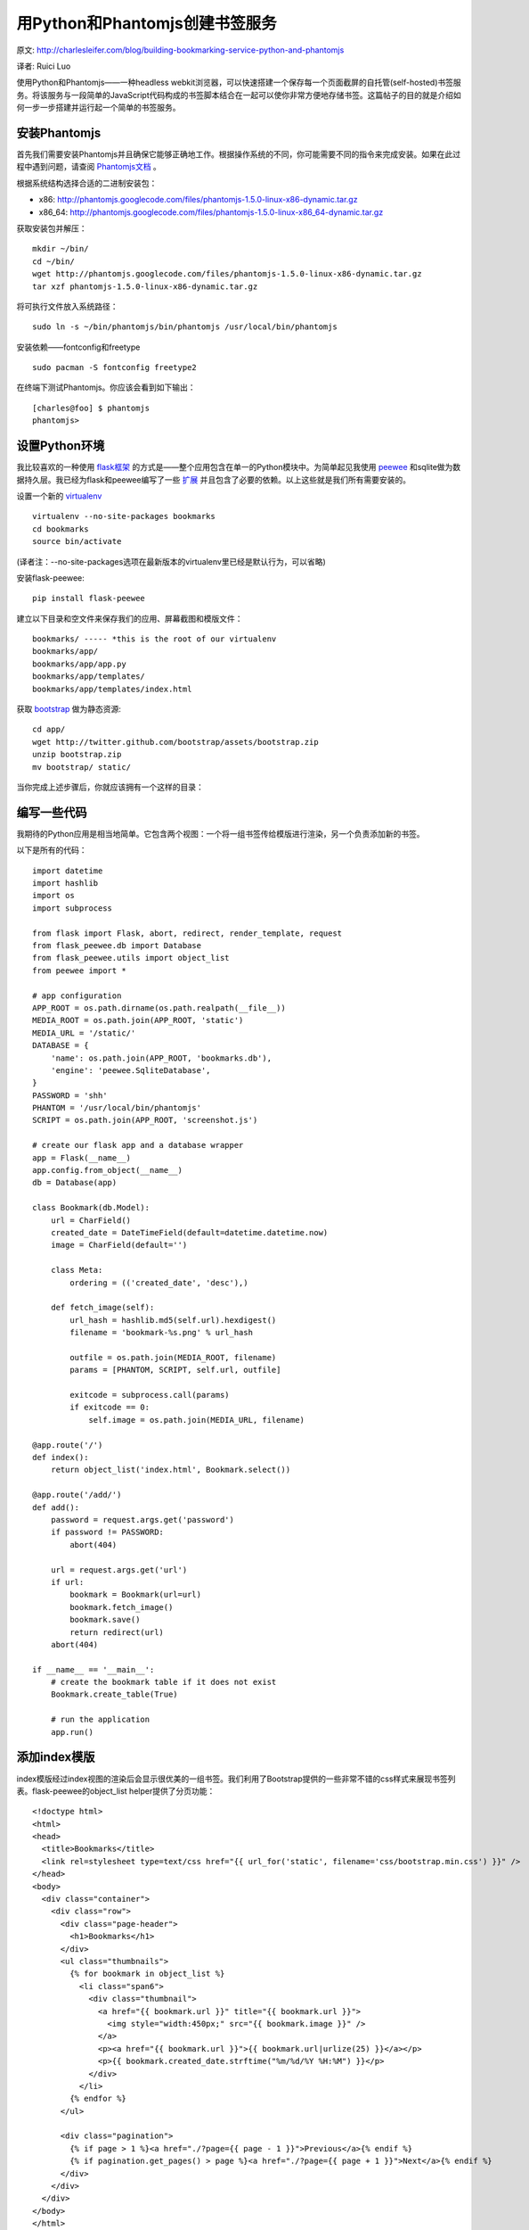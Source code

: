 用Python和Phantomjs创建书签服务
===================================

原文:  `<http://charlesleifer.com/blog/building-bookmarking-service-python-and-phantomjs>`_

译者:  Ruici Luo

使用Python和Phantomjs——一种headless webkit浏览器，可以快速搭建一个保存每一个页面截屏的自托管(self-hosted)书签服务。将该服务与一段简单的JavaScript代码构成的书签脚本结合在一起可以使你非常方便地存储书签。这篇帖子的目的就是介绍如何一步一步搭建并运行起一个简单的书签服务。

.. figure:: http://media.charlesleifer.com/images/photos/import_playground-182916.png
   :align: center
   :alt: import playground

安装Phantomjs
~~~~~~~~~~~~~~~~~~~~~~~~~~~~~~~~~~~

首先我们需要安装Phantomjs并且确保它能够正确地工作。根据操作系统的不同，你可能需要不同的指令来完成安装。如果在此过程中遇到问题，请查阅 `Phantomjs文档 <http://code.google.com/p/phantomjs/wiki/Installation>`_ 。

根据系统结构选择合适的二进制安装包：

-  x86: `<http://phantomjs.googlecode.com/files/phantomjs-1.5.0-linux-x86-dynamic.tar.gz>`_
-  x86_64: `<http://phantomjs.googlecode.com/files/phantomjs-1.5.0-linux-x86_64-dynamic.tar.gz>`_

获取安装包并解压：

::

    mkdir ~/bin/
    cd ~/bin/
    wget http://phantomjs.googlecode.com/files/phantomjs-1.5.0-linux-x86-dynamic.tar.gz
    tar xzf phantomjs-1.5.0-linux-x86-dynamic.tar.gz

将可执行文件放入系统路径：

::

    sudo ln -s ~/bin/phantomjs/bin/phantomjs /usr/local/bin/phantomjs

安装依赖——fontconfig和freetype

::

    sudo pacman -S fontconfig freetype2

在终端下测试Phantomjs。你应该会看到如下输出：

::

    [charles@foo] $ phantomjs
    phantomjs>

设置Python环境
~~~~~~~~~~~~~~~~~~~~~~~~~~~~~~~~~~~~
我比较喜欢的一种使用 `flask框架 <http://flask.pocoo.org/>`_ 的方式是——整个应用包含在单一的Python模块中。为简单起见我使用 `peewee <http://peewee.readthedocs.org/en/latest/index.html>`_ 和sqlite做为数据持久层。我已经为flask和peewee编写了一些 `扩展 <https://github.com/coleifer/flask-peewee>`_ 并且包含了必要的依赖。以上这些就是我们所有需要安装的。

设置一个新的 `virtualenv <http://www.virtualenv.org/en/latest/index.html>`_  

::

    virtualenv --no-site-packages bookmarks
    cd bookmarks
    source bin/activate

(译者注：--no-site-packages选项在最新版本的virtualenv里已经是默认行为，可以省略)

安装flask-peewee:

::

    pip install flask-peewee

建立以下目录和空文件来保存我们的应用、屏幕截图和模版文件：

::

    bookmarks/ ----- *this is the root of our virtualenv
    bookmarks/app/
    bookmarks/app/app.py
    bookmarks/app/templates/
    bookmarks/app/templates/index.html

获取 `bootstrap <http://twitter.github.com/bootstrap/>`_ 做为静态资源:

::

    cd app/
    wget http://twitter.github.com/bootstrap/assets/bootstrap.zip
    unzip bootstrap.zip
    mv bootstrap/ static/

当你完成上述步骤后，你就应该拥有一个这样的目录：

.. figure:: http://media.charlesleifer.com/images/photos/file-layout.jpg
   :align: center
   
编写一些代码
~~~~~~~~~~~~~~~~~~~~~~~~~~~~~~~~~~~~

我期待的Python应用是相当地简单。它包含两个视图：一个将一组书签传给模版进行渲染，另一个负责添加新的书签。

以下是所有的代码：

::

    import datetime
    import hashlib
    import os
    import subprocess
    
    from flask import Flask, abort, redirect, render_template, request
    from flask_peewee.db import Database
    from flask_peewee.utils import object_list
    from peewee import *
    
    # app configuration
    APP_ROOT = os.path.dirname(os.path.realpath(__file__))
    MEDIA_ROOT = os.path.join(APP_ROOT, 'static')
    MEDIA_URL = '/static/'
    DATABASE = {
        'name': os.path.join(APP_ROOT, 'bookmarks.db'),
        'engine': 'peewee.SqliteDatabase',
    }
    PASSWORD = 'shh'
    PHANTOM = '/usr/local/bin/phantomjs'
    SCRIPT = os.path.join(APP_ROOT, 'screenshot.js')
    
    # create our flask app and a database wrapper
    app = Flask(__name__)
    app.config.from_object(__name__)
    db = Database(app)
    
    class Bookmark(db.Model):
        url = CharField()
        created_date = DateTimeField(default=datetime.datetime.now)
        image = CharField(default='')
    
        class Meta:
            ordering = (('created_date', 'desc'),)
    
        def fetch_image(self):
            url_hash = hashlib.md5(self.url).hexdigest()
            filename = 'bookmark-%s.png' % url_hash
    
            outfile = os.path.join(MEDIA_ROOT, filename)
            params = [PHANTOM, SCRIPT, self.url, outfile]
    
            exitcode = subprocess.call(params)
            if exitcode == 0:
                self.image = os.path.join(MEDIA_URL, filename)
    
    @app.route('/')
    def index():
        return object_list('index.html', Bookmark.select())
    
    @app.route('/add/')
    def add():
        password = request.args.get('password')
        if password != PASSWORD:
            abort(404)
    
        url = request.args.get('url')
        if url:
            bookmark = Bookmark(url=url)
            bookmark.fetch_image()
            bookmark.save()
            return redirect(url)
        abort(404)
    
    if __name__ == '__main__':
        # create the bookmark table if it does not exist
        Bookmark.create_table(True)
    
        # run the application
        app.run()

添加index模版
~~~~~~~~~~~~~~~~~~~~~~~~~~~~~~~~~~~~

index模版经过index视图的渲染后会显示很优美的一组书签。我们利用了Bootstrap提供的一些非常不错的css样式来展现书签列表。flask-peewee的object_list helper提供了分页功能：

::

    <!doctype html>
    <html>
    <head>
      <title>Bookmarks</title>
      <link rel=stylesheet type=text/css href="{{ url_for('static', filename='css/bootstrap.min.css') }}" />
    </head>
    <body>
      <div class="container">
        <div class="row">
          <div class="page-header">
            <h1>Bookmarks</h1>
          </div>
          <ul class="thumbnails">
            {% for bookmark in object_list %}
              <li class="span6">
                <div class="thumbnail">
                  <a href="{{ bookmark.url }}" title="{{ bookmark.url }}">
                    <img style="width:450px;" src="{{ bookmark.image }}" />
                  </a>
                  <p><a href="{{ bookmark.url }}">{{ bookmark.url|urlize(25) }}</a></p>
                  <p>{{ bookmark.created_date.strftime("%m/%d/%Y %H:%M") }}</p>
                </div>
              </li>
            {% endfor %}
          </ul>
    
          <div class="pagination">
            {% if page > 1 %}<a href="./?page={{ page - 1 }}">Previous</a>{% endif %}
            {% if pagination.get_pages() > page %}<a href="./?page={{ page + 1 }}">Next</a>{% endif %}
          </div>
        </div>
      </div>
    </body>
    </html>

屏幕截图脚本
~~~~~~~~~~~~~~~~~~~~~~~~~~~~~~~~~~~~

最后一步是获取屏幕截图的脚本。这个脚本应该被命名为"screenshot.js"并且放在整个应用的根目录下(和app.py在同一目录下)。虽然宽度、高度等参数都是硬编码在代码中，但是它们可以很容易地通过命令行传递给脚本:

::

    var page = new WebPage(),
    address, outfile, width, height, clip_height;

    address = phantom.args[0];
    outfile = phantom.args[1];
    width = 1024;
    clip_height = height = 800;
    
    page.viewportSize = { width: width, height: height };
    page.clipRect = { width: width, height: clip_height };
    
    page.open(address, function (status) {
      if (status !== 'success') {
        phantom.exit(1);
      } else {
        page.render(outfile);
        phantom.exit();
      }
    });

测试
~~~~~~~~~~~~~~~~~~~~~~~~~~~~~~~~~~~~

为了测试书签服务，我们可以启动应用：

::

    $ python app.py
    * Running on http://127.0.0.1:5000/

你可以访问这个URL，然后会看到一个没有任何书签的简单页面。让我们访问如下两个url来加入两个书签吧！

-   `<http://127.0.0.1:5000/add/?url=http://charlesleifer.com.com/&password=shh>`_
-   `<http://127.0.0.1:5000/add/?url=http://charlesleifer.com.com/&password=shh>`_

如果一切顺利，那么经过短暂的停顿（phantomjs截图），页面会被重定向至响应的请求url。这里的重定向是为了一会儿我们添加的”书签脚本“——当你收藏完某个页面后，浏览器会自动重定向到之前你访问的这个收藏页面。

回到应用，加入两个书签后的页面如下:

.. figure:: http://media.charlesleifer.com/images/photos/bookmarks.jpg
   :align: center

添加JavaScript书签脚本
~~~~~~~~~~~~~~~~~~~~~~~~~~~~~~~~~~~~

打开浏览器的书签管理器，建立一个名为"Bookmark Service"的新书签。该书签并不指向一个特定的URL，取而代之的是一段JavaScript脚本，它可以将浏览器当前访问的页面发送到我们的书签服务:

::

    javascript:location.href='http://127.0.0.1:5000/add/?password=shh&url='+location.href;

试试访问另外一个页面，然后点击上述书签脚本

书签服务的改进
~~~~~~~~~~~~~~~~~~~~~~~~~~~~~~~~~~~~

这个简单的服务还有很多改进的余地！这里是一些想法：

-  支持多种clipping height，假如你需要获取完整的页面
-  在任务队列中生成图像
-  增加安全机制
-  增加书签删除功能
-  获取页面标题并将他们存入数据库(提示：使用书签脚本)
-  尝试使用 `ghost <https://github.com/jeanphix/Ghost.py>`_ 或者是一种基于pyqt的浏览器来替代Phantomjs
 
感谢您的阅读，我希望您对这篇帖子感到满意。如果有任何建议，请留下回复。
